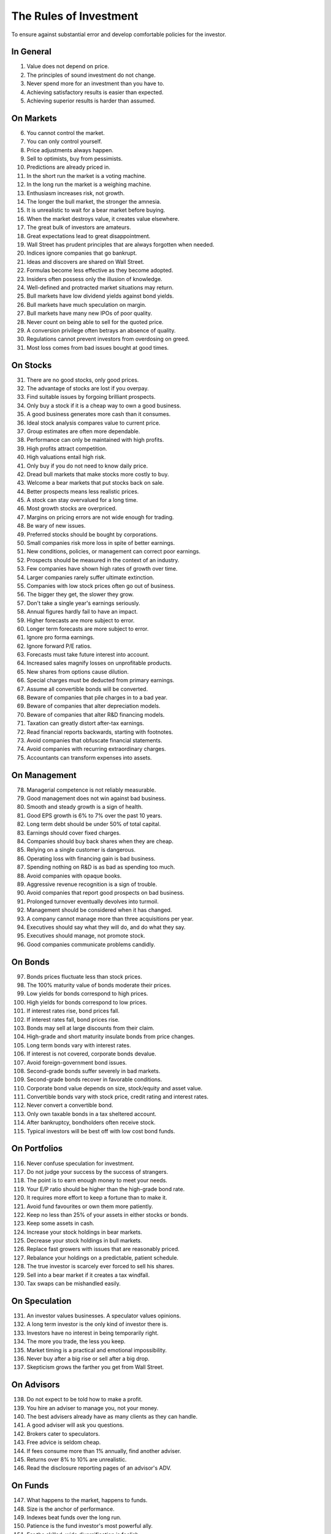 The Rules of Investment
=======================

To ensure against substantial error and develop comfortable policies for the
investor.

In General
----------

1. Value does not depend on price.
#. The principles of sound investment do not change.
#. Never spend more for an investment than you have to.
#. Achieving satisfactory results is easier than expected.
#. Achieving superior results is harder than assumed.

On Markets
----------

6. You cannot control the market.
#. You can only control yourself.
#. Price adjustments always happen.
#. Sell to optimists, buy from pessimists.
#. Predictions are already priced in.
#. In the short run the market is a voting machine.
#. In the long run the market is a weighing machine.
#. Enthusiasm increases risk, not growth.
#. The longer the bull market, the stronger the amnesia.
#. It is unrealistic to wait for a bear market before buying.
#. When the market destroys value, it creates value elsewhere.
#. The great bulk of investors are amateurs.
#. Great expectations lead to great disappointment.
#. Wall Street has prudent principles that are always forgotten when needed.
#. Indices ignore companies that go bankrupt.
#. Ideas and discovers are shared on Wall Street.
#. Formulas become less effective as they become adopted.
#. Insiders often possess only the illusion of knowledge.
#. Well-defined and protracted market situations may return.
#. Bull markets have low dividend yields against bond yields.
#. Bull markets have much speculation on margin.
#. Bull markets have many new IPOs of poor quality.
#. Never count on being able to sell for the quoted price.
#. A conversion privilege often betrays an absence of quality.
#. Regulations cannot prevent investors from overdosing on greed.
#. Most loss comes from bad issues bought at good times.

On Stocks
---------

31. There are no good stocks, only good prices.
#. The advantage of stocks are lost if you overpay.
#. Find suitable issues by forgoing brilliant prospects.
#. Only buy a stock if it is a cheap way to own a good business.
#. A good business generates more cash than it consumes.
#. Ideal stock analysis compares value to current price.
#. Group estimates are often more dependable.
#. Performance can only be maintained with high profits.
#. High profits attract competition.
#. High valuations entail high risk.
#. Only buy if you do not need to know daily price.
#. Dread bull markets that make stocks more costly to buy.
#. Welcome a bear markets that put stocks back on sale.
#. Better prospects means less realistic prices.
#. A stock can stay overvalued for a long time.
#. Most growth stocks are overpriced.
#. Margins on pricing errors are not wide enough for trading.
#. Be wary of new issues.
#. Preferred stocks should be bought by corporations.
#. Small companies risk more loss in spite of better earnings.
#. New conditions, policies, or management can correct poor earnings.
#. Prospects should be measured in the context of an industry.
#. Few companies have shown high rates of growth over time.
#. Larger companies rarely suffer ultimate extinction.
#. Companies with low stock prices often go out of business.
#. The bigger they get, the slower they grow.
#. Don't take a single year's earnings seriously.
#. Annual figures hardly fail to have an impact.
#. Higher forecasts are more subject to error.
#. Longer term forecasts are more subject to error.
#. Ignore pro forma earnings.
#. Ignore forward P/E ratios.
#. Forecasts must take future interest into account.
#. Increased sales magnify losses on unprofitable products.
#. New shares from options cause dilution.
#. Special charges must be deducted from primary earnings.
#. Assume all convertible bonds will be converted.
#. Beware of companies that pile charges in to a bad year.
#. Beware of companies that alter depreciation models.
#. Beware of companies that alter R&D financing models.
#. Taxation can greatly distort after-tax earnings.
#. Read financial reports backwards, starting with footnotes.
#. Avoid companies that obfuscate financial statements.
#. Avoid companies with recurring extraordinary charges.
#. Accountants can transform expenses into assets.

On Management
-------------

78. Managerial competence is not reliably measurable.
#. Good management does not win against bad business.
#. Smooth and steady growth is a sign of health.
#. Good EPS growth is 6% to 7% over the past 10 years.
#. Long term debt should be under 50% of total capital.
#. Earnings should cover fixed charges.
#. Companies should buy back shares when they are cheap.
#. Relying on a single customer is dangerous.
#. Operating loss with financing gain is bad business.
#. Spending nothing on R&D is as bad as spending too much.
#. Avoid companies with opaque books.
#. Aggressive revenue recognition is a sign of trouble.
#. Avoid companies that report good prospects on bad business.
#. Prolonged turnover eventually devolves into turmoil.
#. Management should be considered when it has changed.
#. A company cannot manage more than three acquisitions per year.
#. Executives should say what they will do, and do what they say.
#. Executives should manage, not promote stock.
#. Good companies communicate problems candidly.

On Bonds
--------

97. Bonds prices fluctuate less than stock prices.
#. The 100% maturity value of bonds moderate their prices.
#. Low yields for bonds correspond to high prices.
#. High yields for bonds correspond to low prices.
#. If interest rates rise, bond prices fall.
#. If interest rates fall, bond prices rise.
#. Bonds may sell at large discounts from their claim.
#. High-grade and short maturity insulate bonds from price changes.
#. Long term bonds vary with interest rates.
#. If interest is not covered, corporate bonds devalue.
#. Avoid foreign-government bond issues.
#. Second-grade bonds suffer severely in bad markets.
#. Second-grade bonds recover in favorable conditions.
#. Corporate bond value depends on size, stock/equity and asset value.
#. Convertible bonds vary with stock price, credit rating and interest rates.
#. Never convert a convertible bond.
#. Only own taxable bonds in a tax sheltered account.
#. After bankruptcy, bondholders often receive stock.
#. Typical investors will be best off with low cost bond funds.

On Portfolios
-------------

116. Never confuse speculation for investment.
#. Do not judge your success by the success of strangers.
#. The point is to earn enough money to meet your needs.
#. Your E/P ratio should be higher than the high-grade bond rate.
#. It requires more effort to keep a fortune than to make it.
#. Avoid fund favourites or own them more patiently.
#. Keep no less than 25% of your assets in either stocks or bonds.
#. Keep some assets in cash.
#. Increase your stock holdings in bear markets.
#. Decrease your stock holdings in bull markets.
#. Replace fast growers with issues that are reasonably priced.
#. Rebalance your holdings on a predictable, patient schedule.
#. The true investor is scarcely ever forced to sell his shares.
#. Sell into a bear market if it creates a tax windfall.
#. Tax swaps can be mishandled easily.

On Speculation
--------------

131. An investor values businesses. A speculator values opinions.
#. A long term investor is the only kind of investor there is.
#. Investors have no interest in being temporarily right.
#. The more you trade, the less you keep.
#. Market timing is a practical and emotional impossibility.
#. Never buy after a big rise or sell after a big drop.
#. Skepticism grows the farther you get from Wall Street.

On Advisors
-----------

138. Do not expect to be told how to make a profit.
#. You hire an adviser to manage you, not your money.
#. The best advisers already have as many clients as they can handle.
#. A good adviser will ask you questions.
#. Brokers cater to speculators.
#. Free advice is seldom cheap.
#. If fees consume more than 1% annually, find another adviser.
#. Returns over 8% to 10% are unrealistic.
#. Read the disclosure reporting pages of an advisor's ADV.

On Funds
--------

147. What happens to the market, happens to funds.
#. Size is the anchor of performance.
#. Indexes beat funds over the long run.
#. Patience is the fund investor's most powerful ally.
#. For the skilled, wide diversification is foolish.
#. For the average, not diversifying is foolish.
#. Look at a funds expenses, risk, reputation, and performance in that order.
#. You lose the money you pay as fees.
#. It costs more to trade in large blocks than in small ones.
#. Good funds don't want your money.
#. Good funds are owned by their managers.
#. Strong funds are specialized, limited and not actively sold.
#. Closed-end shares are obtainable at less than asset value.
#. Fast growing funds are left with nothing to buy.
#. If you can't bear a funds worst performance, don't own it.
#. Spectacular results may indicate undue risk.
#. Average fund performance rarely covers cost.
#. Buying funds on past performance alone is foolish.
#. Bright, young people have always promised miracles.
#. Someone has to sell the funds you cash.
#. Volatile funds are likely to stay volatile.
#. Good managers migrate between funds.

On Inflation
------------

169. Inflation is one of your worst enemies.
#. Measure success by how much you keep after inflation.
#. Precious metals outpace inflation.
#. Stocks protection against inflation.
#. Stocks do not guard you from high inflation.
#. Bonds guard from principal loss and deflation.
#. Governments print money before they pay their debts.

On Defensive Investment
-----------------------

176. The safest investments do not rely on prediction.
#. Emphasize diversification over individual selection.
#. "I don't know and I don't care" is a powerful position.
#. Safety resides in earning power.
#. Uniform purchases of stock is a sound defensive strategy.
#. The majority of investors should be defensive.
#. For most, selecting stocks is unnecessary and inadvisable.
#. Defensive investment is emotionally taxing.
#. Never buy into a lawsuit.
#. Defensive companies are large, prominent, and conservatively financed.
#. Defensive investors limit price paid for average earnings.
#. Current assets should be at least twice liabilities.
#. Long term debt should not exceed net current assets.
#. Require earnings for the common in each of the past ten years.
#. Require an uninterrupted 20 year dividend record.
#. Require a 1/3 per-share earnings increase over ten years.
#. Require prices less than 15 times average three year earnings.
#. Require prices less than 1.5 times book value.

On Enterprising Investment
--------------------------

194. Enterprising strategies start from a defensive base.
#. Selections must meet rational tests of soundness.
#. The enterprising should only buy bargains.
#. Investment is a profession for the enterprising.
#. Be enterprising or defensive. You cannot be both.
#. Merger arbitrage is inappropriate for individuals.
#. Lawsuits can create bargains.
#. Enterprising investment is intellectually taxing.
#. Small companies may be safe if bought in groups.
#. Smaller issues are overvalued in bull markets.
#. Smaller issues suffer big declines.
#. Smaller issues have delayed recoveries.
#. The cost of trading low-priced stocks can be very high.
#. A bargain is less than 66% of the value.
#. Require cheap stock assets at least 1.5 times liabilities.
#. Require no deficit on cheap stocks in the last five years.
#. Require Cheap stock prices less than 120% of tangible assets.
#. Favor firms that limit options to roughly 3% of shares.

On Decision Making
------------------

212. The secret of sound investment is a large margin of safety.
#. A margin of safety does not guarantee profit; it protects from loss.
#. No one can predict the future.
#. You can never eliminate the risk of being wrong.
#. You can only predict something that is predictable.
#. Hindsight profits are missed opportunities. Ignore them.
#. Nothing important recurs exactly.
#. Extreme movements result from events that cannot not be foreseen.
#. A wise man expects exactness that the subject permits.
#. In uncertain conditions, consequences dominate the probabilities.
#. Familiarity breeds complacency.
#. People always cling to their prejudices.
#. Decisions are based on the experience of a year, not a lifetime.
#. Loss is twice as memorable as gain.
#. Act on reasonable conclusions from evidence, though others may differ.
#. Losing money is an inevitable part of investing.
#. Mathematics is prevalent where it is least reliable.
#. The fool confuses effort for knowledge.
#. Study is the only defence against risk.
#. If a formula works today, it will not work tomorrow.
#. When you pay a premium, you depend on the market for validation.
#. Ignore the current price, or turn an advantage into a disadvantage.
#. Do not accept promises in exchange for value.
#. If I am buying, someone else is selling.
#. If I am selling, someone else is buying.
#. This too shall pass.
